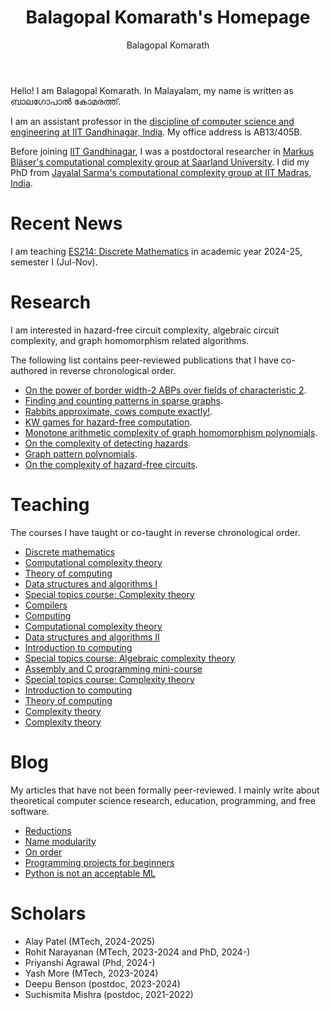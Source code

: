 #+TITLE: Balagopal Komarath's Homepage
#+AUTHOR: Balagopal Komarath
#+OPTIONS: toc:nil num:nil

Hello! I am Balagopal Komarath. In Malayalam, my name is written as
ബാലഗോപാൽ കോമരത്ത്.

I am an assistant professor in the [[https://cs.iitgn.ac.in/][discipline of computer science and
engineering at IIT Gandhinagar, India]]. My office address is AB13/405B.

Before joining [[https://iitgn.ac.in/][IIT Gandhinagar]], I was a postdoctoral researcher in
[[https://cc.cs.uni-saarland.de/][Markus Bläser's computational complexity group at Saarland
University]]. I did my PhD from [[https://theory.cse.iitm.ac.in/][Jayalal Sarma's computational complexity
group at IIT Madras, India]].

#+TOC: headlines 1

* Recent News

I am teaching [[file:teaching/2024/aug/dm.org][ES214: Discrete Mathematics]] in academic year 2024-25,
semester I (Jul-Nov).

* Research

I am interested in hazard-free circuit complexity, algebraic circuit
complexity, and graph homomorphism related algorithms.

The following list contains peer-reviewed publications that I have
co-authored in reverse chronological order.

- [[https://drops.dagstuhl.de/entities/document/10.4230/LIPIcs.STACS.2024.31][On the power of border width-2 ABPs over fields of characteristic 2]].
- [[https://drops.dagstuhl.de/opus/frontdoor.php?source_opus=17692][Finding and counting patterns in sparse graphs]].
- [[https://drops.dagstuhl.de/opus/volltexte/2022/16863/][Rabbits approximate, cows compute exactly!]].
- [[https://drops.dagstuhl.de/storage/00lipics/lipics-vol251-itcs2023/LIPIcs.ITCS.2023.74/LIPIcs.ITCS.2023.74.pdf][KW games for hazard-free computation]].
- [[https://drops.dagstuhl.de/entities/document/10.4230/LIPIcs.ICALP.2022.83][Monotone arithmetic complexity of graph homomorphism polynomials]].
- [[https://doi.org/10.1016/j.ipl.2020.105980][On the complexity of detecting hazards]].
- [[https://drops.dagstuhl.de/entities/document/10.4230/LIPIcs.FSTTCS.2018.18][Graph pattern polynomials]].
- [[https://dl.acm.org/doi/pdf/10.1145/3320123][On the complexity of hazard-free circuits]].

* Teaching

The courses I have taught or co-taught in reverse chronological order.

- [[file:teaching/2024/aug/dm.org][Discrete mathematics]]
- [[file:teaching/2024/jan/cct.org][Computational complexity theory]]
- [[file:teaching/2024/jan/toc.org][Theory of computing]]
- [[file:teaching/2023/aug/dsa1.org][Data structures and algorithms I]]
- [[file:teaching/2023/aug/stcct.org][Special topics course: Complexity theory]]
- [[file:teaching/2023/jan/compilers.org][Compilers]]
- [[file:teaching/2022/dec/comp.org][Computing]]
- [[file:teaching/2022/aug/cct.org][Computational complexity theory]]
- [[file:teaching/2022/jan/dsa2.org][Data structures and algorithms II]]
- [[file:teaching/2021/aug/introcomp.org][Introduction to computing]]
- [[file:teaching/2021/aug/stact.org][Special topics course: Algebraic complexity theory]]
- [[file:teaching/2021/jun/asmc.org][Assembly and C programming mini-course]]
- [[file:teaching/2021/jan/stct.org][Special topics course: Complexity theory]]
- [[file:teaching/2021/jan/introcomp.org][Introduction to computing]]
- [[file:teaching/2020/aug/toc.org][Theory of computing]]
- [[file:teaching/2019/oct/ct.org][Complexity theory]]
- [[file:teaching/2018/apr/ct.org][Complexity theory]]

* Blog

My articles that have not been formally peer-reviewed. I mainly write
about theoretical computer science research, education, programming,
and free software.

- [[file:blog/2024/reductions.org][Reductions]]
- [[file:blog/2024/name.org][Name modularity]]
- [[file:blog/2023/order.org][On order]]
- [[file:blog/2023/projects.org][Programming projects for beginners]]
- [[file:blog/2022/pythonML.org][Python is not an acceptable ML]]

* Scholars

- Alay Patel (MTech, 2024-2025)
- Rohit Narayanan (MTech, 2023-2024 and PhD, 2024-)
- Priyanshi Agrawal (Phd, 2024-)
- Yash More (MTech, 2023-2024)
- Deepu Benson (postdoc, 2023-2024)
- Suchismita Mishra (postdoc, 2021-2022)
